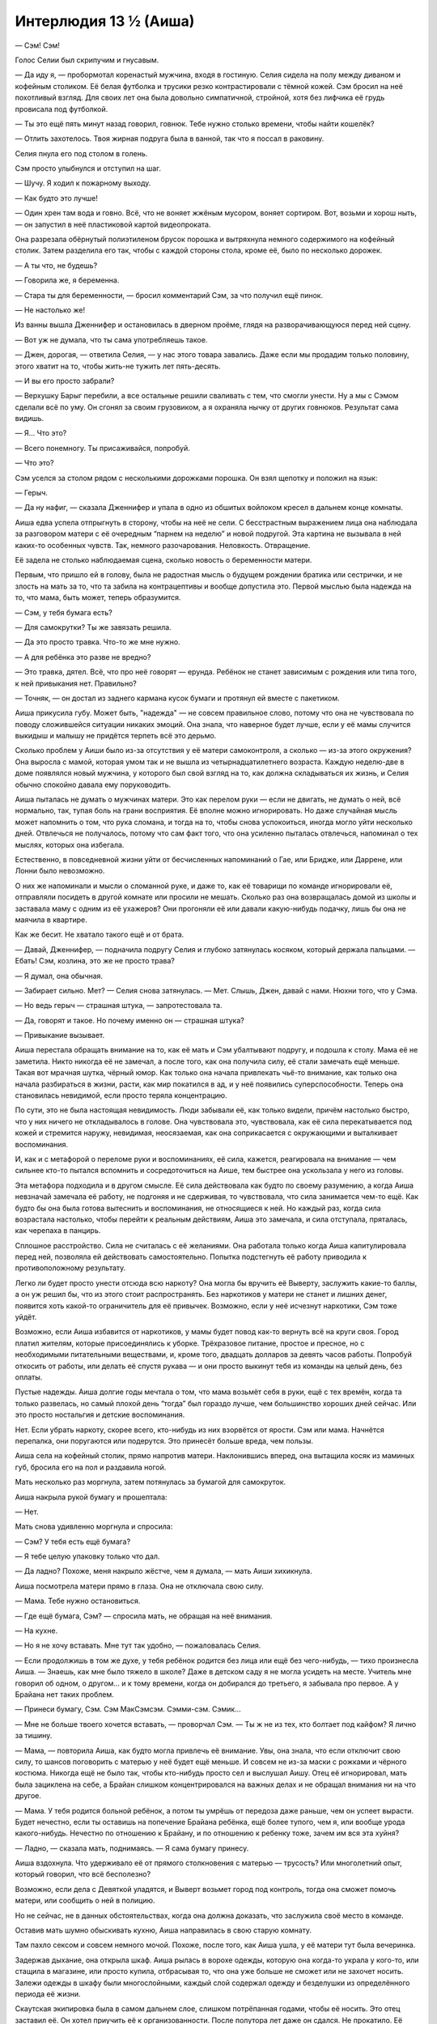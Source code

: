 ﻿Интерлюдия 13 ½ (Аиша)
########################




— Сэм! Сэм!

Голос Селии был скрипучим и гнусавым.

— Да иду я, — пробормотал коренастый мужчина, входя в гостиную. Селия сидела на полу между диваном и кофейным столиком. Её белая футболка и трусики резко контрастировали с тёмной кожей. Сэм бросил на неё похотливый взгляд. Для своих лет она была довольно симпатичной, стройной, хотя без лифчика её грудь провисала под футболкой.

— Ты это ещё пять минут назад говорил, говнюк. Тебе нужно столько времени, чтобы найти кошелёк?

— Отлить захотелось. Твоя жирная подруга была в ванной, так что я поссал в раковину.

Селия пнула его под столом в голень.

Сэм просто улыбнулся и отступил на шаг.

— Шучу. Я ходил к пожарному выходу.

— Как будто это лучше!

— Один хрен там вода и говно. Всё, что не воняет жжёным мусором, воняет сортиром. Вот, возьми и хорош ныть, — он запустил в неё пластиковой картой видеопроката.

Она разрезала обёрнутый полиэтиленом брусок порошка и вытряхнула немного содержимого на кофейный столик. Затем разделила его так, чтобы с каждой стороны стола, кроме её, было по несколько дорожек.

— А ты что, не будешь?

— Говорила же, я беременна.

— Стара ты для беременности, — бросил комментарий Сэм, за что получил ещё пинок.

— Не настолько же!

Из ванны вышла Дженнифер и остановилась в дверном проёме, глядя на разворачивающуюся перед ней сцену.

— Вот уж не думала, что ты сама употребляешь такое.

— Джен, дорогая, — ответила Селия, — у нас этого товара завались. Даже если мы продадим только половину, этого хватит на то, чтобы жить-не тужить лет пять-десять.

— И вы его просто забрали?

— Верхушку Барыг перебили, а все остальные решили сваливать с тем, что смогли унести. Ну а мы с Сэмом сделали всё по уму. Он сгонял за своим грузовиком, а я охраняла нычку от других говнюков. Результат сама видишь.

— Я... Что это?

— Всего понемногу. Ты присаживайся, попробуй.

— Что это?

Сэм уселся за столом рядом с несколькими дорожками порошка. Он взял щепотку и положил на язык:

— Герыч.

— Да ну нафиг, — сказала Дженнифер и упала в одно из обшитых войлоком кресел в дальнем конце комнаты.

Аиша едва успела отпрыгнуть в сторону, чтобы на неё не сели. С бесстрастным выражением лица она наблюдала за разговором матери с её очередным “парнем на неделю” и новой подругой. Эта картина не вызывала в ней каких-то особенных чувств. Так, немного разочарования. Неловкость. Отвращение.

Её задела не столько наблюдаемая сцена, сколько новость о беременности матери.

Первым, что пришло ей в голову, была не радостная мысль о будущем рождении братика или сестрички, и не злость на мать за то, что та забила на контрацептивы и вообще допустила это. Первой мыслью была надежда на то, что мама, быть может, теперь образумится.

— Сэм, у тебя бумага есть?

— Для самокрутки? Ты же завязать решила.

— Да это просто травка. Что-то же мне нужно.

— А для ребёнка это разве не вредно?

— Это травка, дятел. Всё, что про неё говорят — ерунда. Ребёнок не станет зависимым с рождения или типа того, к ней привыкания нет. Правильно?

— Точняк, — он достал из заднего кармана кусок бумаги и протянул ей вместе с пакетиком.

Аиша прикусила губу. Может быть, "надежда" — не совсем правильное слово, потому что она не чувствовала по поводу сложившейся ситуации никаких эмоций. Она знала, что наверное будет лучше, если у её мамы случится выкидыш и малышу не придётся терпеть всё это дерьмо.

Сколько проблем у Аиши было из-за отсутствия у её матери самоконтроля, а сколько — из-за этого окружения? Она выросла с мамой, которая умом так и не вышла из четырнадцатилетнего возраста. Каждую неделю-две в доме появлялся новый мужчина, у которого был свой взгляд на то, как должна складываться их жизнь, и Селия обычно спокойно давала ему поруководить.

Аиша пыталась не думать о мужчинах матери. Это как перелом руки — если не двигать, не думать о ней, всё нормально, так, тупая боль на грани восприятия. Её вполне можно игнорировать. Но даже случайная мысль может напомнить о том, что рука сломана, и тогда на то, чтобы снова успокоиться, иногда могло уйти несколько дней. Отвлечься не получалось, потому что сам факт того, что она усиленно пыталась отвлечься, напоминал о тех мыслях, которых она избегала.

Естественно, в повседневной жизни уйти от бесчисленных напоминаний о Гае, или Бридже, или Даррене, или Лонни было невозможно.

О них же напоминали и мысли о сломанной руке, и даже то, как её товарищи по команде игнорировали её, отправляли посидеть в другой комнате или просили не мешать. Сколько раз она возвращалась домой из школы и заставала маму с одним из её ухажеров? Они прогоняли её или давали какую-нибудь подачку, лишь бы она не маячила в квартире.

Как же бесит. Не хватало такого ещё и от брата.

— Давай, Дженнифер, — подначила подругу Селия и глубоко затянулась косяком, который держала пальцами. — Ебать! Сэм, козлина, это же не просто трава?

— Я думал, она обычная.

— Забирает сильно. Мет? — Селия снова затянулась. — Мет. Слышь, Джен, давай с нами. Нюхни того, что у Сэма.

— Но ведь герыч — страшная штука, — запротестовала та.

— Да, говорят и такое. Но почему именно он — страшная штука?

— Привыкание вызывает.

Аиша перестала обращать внимание на то, как её мать и Сэм убалтывают подругу, и подошла к столу. Мама её не заметила. Никто никогда её не замечал, а после того, как она получила силу, её стали замечать ещё меньше. Такая вот мрачная шутка, чёрный юмор. Как только она начала привлекать чьё-то внимание, как только она начала разбираться в жизни, расти, как мир покатился в ад, и у неё появились суперспособности. Теперь она становилась невидимой, если просто теряла концентрацию.

По сути, это не была настоящая невидимость. Люди забывали её, как только видели, причём настолько быстро, что у них ничего не откладывалось в голове. Она чувствовала это, чувствовала, как её сила перекатывается под кожей и стремится наружу, невидимая, неосязаемая, как она соприкасается с окружающими и выталкивает воспоминания.

И, как и с метафорой о переломе руки и воспоминаниях, её сила, кажется, реагировала на внимание — чем сильнее кто-то пытался вспомнить и сосредоточиться на Аише, тем быстрее она ускользала у него из головы.

Эта метафора подходила и в другом смысле. Её сила действовала как будто по своему разумению, а когда Аиша невзначай замечала её работу, не подгоняя и не сдерживая, то чувствовала, что сила занимается чем-то ещё. Как будто бы она была готова вытеснить и воспоминания, не относящиеся к ней. Но каждый раз, когда сила возрастала настолько, чтобы перейти к реальным действиям, Аиша это замечала, и сила отступала, пряталась, как черепаха в панцирь.

Сплошное расстройство. Сила не считалась с её желаниями. Она работала только когда Аиша капитулировала перед ней, позволяла ей действовать самостоятельно. Попытка подстегнуть её работу приводила к противоположному результату.

Легко ли будет просто унести отсюда всю наркоту? Она могла бы вручить её Выверту, заслужить какие-то баллы, а он уж решил бы, что из этого стоит распространять. Без наркотиков у матери не станет и лишних денег, появится хоть какой-то ограничитель для её привычек. Возможно, если у неё исчезнут наркотики, Сэм тоже уйдёт.

Возможно, если Аиша избавится от наркотиков, у мамы будет повод как-то вернуть всё на круги своя. Город платил жителям, которые присоединялись к уборке. Трёхразовое питание, простое и пресное, но с необходимыми питательными веществами, и, кроме того, двадцать долларов за девять часов работы. Попробуй откосить от работы, или делать её спустя рукава — и они просто выкинут тебя из команды на целый день, без оплаты.

Пустые надежды. Аиша долгие годы мечтала о том, что мама возьмёт себя в руки, ещё с тех времён, когда та только развелась, но самый плохой день “тогда” был гораздо лучше, чем большинство хороших дней сейчас. Или это просто ностальгия и детские воспоминания.

Нет. Если убрать наркоту, скорее всего, кто-нибудь из них взорвётся от ярости. Сэм или мама. Начнётся перепалка, они поругаются или подерутся. Это принесёт больше вреда, чем пользы.

Аиша села на кофейный столик, прямо напротив матери. Наклонившись вперед, она вытащила косяк из маминых губ, бросила его на пол и раздавила ногой.

Мать несколько раз моргнула, затем потянулась за бумагой для самокруток.

Аиша накрыла рукой бумагу и прошептала:

— Нет.

Мать снова удивленно моргнула и спросила:

— Сэм? У тебя есть ещё бумага?

— Я тебе целую упаковку только что дал.

— Да ладно? Похоже, меня накрыло жёстче, чем я думала, — мать Аиши хихикнула.

Аиша посмотрела матери прямо в глаза. Она не отключала свою силу.

— Мама. Тебе нужно остановиться.

— Где ещё бумага, Сэм? — спросила мать, не обращая на неё внимания.

— На кухне.

— Но я не хочу вставать. Мне тут так удобно, — пожаловалась Селия.

— Если продолжишь в том же духе, у тебя ребёнок родится без лица или ещё без чего-нибудь, — тихо произнесла Аиша. — Знаешь, как мне было тяжело в школе? Даже в детском саду я не могла усидеть на месте. Учитель мне говорил об одном, о другом... и к тому времени, когда он добирался до третьего, я забывала про первое. А у Брайана нет таких проблем.

— Принеси бумагу, Сэм. Сэм МакСэмсэм. Сэмми-сэм. Сэмик...

— Мне не больше твоего хочется вставать, — проворчал Сэм. — Ты ж не из тех, кто болтает под кайфом? Я лично за тишину.

— Мама, — повторила Аиша, как будто могла привлечь её внимание. Увы, она знала, что если отключит свою силу, то шансов поговорить с матерью у неё будет ещё меньше. И совсем не из-за маски с рожками и чёрного костюма. Никогда ещё не было так, чтобы кто-нибудь просто сел и выслушал Аишу. Отец её игнорировал, мать была зациклена на себе, а Брайан слишком концентрировался на важных делах и не обращал внимания ни на что другое.

— Мама. У тебя родится больной ребёнок, а потом ты умрёшь от передоза даже раньше, чем он успеет вырасти. Будет нечестно, если ты оставишь на попечение Брайана ребёнка, ещё более тупого, чем я, или вообще урода какого-нибудь. Нечестно по отношению к Брайану, и по отношению к ребенку тоже, зачем им вся эта хуйня?

— Ладно, — сказала мать, поднимаясь. — Я сама бумагу принесу.

Аиша вздохнула. Что удерживало её от прямого столкновения с матерью — трусость? Или многолетний опыт, который говорил, что всё бесполезно?

Возможно, если дела с Девяткой уладятся, и Выверт возьмет город под контроль, тогда она сможет помочь матери, или сообщить о ней в полицию.

Но не сейчас, не в данных обстоятельствах, когда она должна доказать, что заслужила своё место в команде.

Оставив мать шумно обыскивать кухню, Аиша направилась в свою старую комнату.

Там пахло сексом и совсем немного мочой. Похоже, после того, как Аиша ушла, у её матери тут была вечеринка.

Задержав дыхание, она открыла шкаф. Аиша рылась в ворохе одежды, которую она когда-то украла у кого-то, или стащила в магазине, или просто купила, отбрасывая то, что она уже больше не сможет или не захочет носить. Залежи одежды в шкафу были многослойными, каждый слой содержал одежду и безделушки из определённого периода её жизни.

Cкаутская экипировка была в самом дальнем слое, слишком потрёпанная годами, чтобы её носить. Это отец заставил её. Он хотел приучить её к организованности. После полутора лет даже он сдался. Не прокатило. Её характер не подходил для таких занятий.

Среди скаутской экипировки она нашла маленький плёночный диктофон и старый бинокль. Потом она обнаружила и старый рюкзак, до сих пор хранящий школьные принадлежности, где нашлись несколько тетрадей, заполненных лишь на треть или около того. Она вырвала заполненные страницы, а сами тетради пока засунула под мышку.

Всё, что она нашла, отправилось в небольшую чёрную сумку, где уже лежали ножи и электрошокер.

Мелочи. Возможно, всё это она могла бы купить в любом хорошем супермаркете. Но ей будет удобнее работать без излишнего напряжения, к тому же несколько личных вещей помогут ей чувствовать себя лучше.

Осталась одна проблема — найти "их".

Они атаковали Барыг, и наблюдение за мамой подсказало ей, где это произошло. Оттуда можно было начать поиски.





* * *





Всё было хуже, чем она ожидала. Аиша нырнула под полицейскую ленту, спихнула со своего пути одного из копов и ступила на огороженную территорию. Полицейские машины и фургоны СКП образовали широкий периметр, между ними была натянута жёлто-чёрная лента. Она на мгновение задумалась, почему тут нет деревянных заграждений. Сейчас принятые меры предосторожности выглядели очень хлипко.

Моросил мелкий дождик, слишком слабый, чтобы очистить улицу от пятен крови. Вода пропитала бело-коричневые простыни, накинутые поверх тел, которые всё ещё ждали своей очереди на уборку. До неё дошло, что коричневый цвет — это запёкшаяся кровь.

Аиша выбрала путь через трупы. Было видно, что основная резня происходила по краям, будто дальше была проведена невидимая линия, которую никто не решался переступать, и в самом центре, где перед своей гибелью собрались толпы людей.

Она надеялась на подсказку. Какие-то вещественные доказательства, или подслушанные обрывки информации от копов.

Ничего такого.

Доказательств было слишком много. К тому времени, как копы тут со всем разберутся и опознают все трупы, с деревьев уже осыпется листва, а Девятка будет далеко отсюда, так или иначе. Копы тоже были немногословны. Они или работали в молчании, или их слова не представляли интереса. Они не отвечали за поимку Девятки. Если они найдут что-то стоящее, они, скорее всего, передадут это местным кейпам.

Нет. Это место для поисков бесполезно. Она направилась к краю сцены, где останавливались все полицейские машины. Здесь кое-где ещё оставались пятна, брызги крови и кровавые следы ног, но совсем немного. Она обошла полицейских и машины, проверив каждую из них. В любом случае, похоже, что истекающие кровью жертвы либо умерли на месте, либо исчезли. Их увезли на машинах скорой помощи?

Проверив окрестности, она пошла дальше по улице, чтобы осмотреть ближайший тупиковый переулок. То же самое. Ещё немного кровавых отпечатков ног, но больше ничего.

В третьем тупике что-то было. Пятно, где слой крови был гораздо толще, не так, как в других местах. И след тянулся гораздо дальше, чем где-либо ещё.

Осмотревшись вокруг, она увидела на стене здания тремя этажами выше пятна крови.

Ясно. Возможно, они пошли этим путем.

След из запекшейся крови медленно смывался или его не было видно из-за накрапывающего дождя. Вода подняла из трещин на дороге попавший туда бензин, и по дороге расплылись радужные пятна.

Следы крови слишком быстро пропали, и Аиша могла только гадать, правильно она идёт или нет, ушла она слишком далеко, или просто дождь уже смыл все следы. Она уже хотела сдаться и уйти, когда заметила группу людей, стоящих снаружи здания.

Только когда она подошла ближе, она заметила значок на куртке у одного из них. Детектив. На двери, ведущей в вестибюль здания, была кровь.

Ясное дело, лифт не работает. Она направилась к лестнице, но нашла ещё больше крови, как будто тут тащили тело.

Она знала, что идти дальше — глупая затея. Брайан и Рой достаточно подробно объяснили риск. Блядь, даже слишком подробно. Но её это и раньше не останавливало.

Она вытащила из сумки шокер и нож и поднялась по лестнице.

На третьем этаже кровь была на двери и дальше по коридору. Кровавая дорожка останавливалась возле одной из квартир.

Она ещё раз проверила, работает ли её сила, и вошла туда.

Из Девятки тут было только несколько человек. Краулер спал, положив громоздкую голову на скрещенные передние лапы, его спина мерно опускалась и поднималась с каждым тяжёлым вдохом. Он был настолько большим, что самая высокая точка его спины при вдохе почти касалась потолка. Только половина глаз на его теле была закрыта толстыми, тёмно-серыми веками.

Птица-Хрусталь сидела на диване. Ожог растянулась там же, положив голову на подлокотник, её ноги покоились на коленях у Птицы-Хрусталь. Одной рукой она держала у себя на животе журнал с комиксами, а другой создавала языки пламени, придавая им форму людей, рисунки которых она видела на страницах. Птица-Хрусталь сидела прямо, с книжкой в руках.

Ампутация стояла за столом в гостиной, напротив неё с другой стороны стола находился механический паук, который ей ассистировал. На столе лежал молодой мужчина, его запястья и лодыжки были связаны вместе. Его туловище было разрезано от ключиц до промежности, ребра раскрыты и торчали в стороны. Ампутация и её паук по локоть погрузились во внутренности его тела.

Пауки.

Аиша быстро отошла в сторону, когда ещё один паук появился из кухни, пробежал мимо неё и направился к столу. Какой бы искусственный интеллект не управлял пауком, какие бы камеры он не использовал, похоже, что она осталось незамеченной. Он передал Ампутации диетическую колу, та открыла её окровавленными пальцами и выпила.

С немного большей уверенностью Аиша прошла дальше вглубь комнаты, широко обогнув Краулера и полуметровые фигуры из пламени, создаваемые Ожог.

С оружием в руках Аиша встала рядом с Птицей-Хрусталь.

Аиша никогда никого ещё не убивала, но сейчас она стояла тут со смертоносным оружием. Она может перерезать горло Птице-Хрусталь, и они даже не осознают, что она тут.

Но наверняка они осознают, что Птица-Хрусталь мертва или умирает. Пятьдесят на пятьдесят, что, когда они это осознают, пелена, которой её сила застилает их восприятие, спадёт. С ней раньше так бывало.

Правда, Птица-Хрусталь в последние мгновения своей жизни может убить её осколками стекла, заметённого в углы комнаты, или её убьют остальные. Ожог или Краулер могли тяжко изувечить её, даже не зная, кого именно они атакуют.

Она медленно приблизилась к Ампутации, осторожно обходя роботов. Сможет ли она убить ребёнка?

С одной стороны, от Ампутации зависело выживание остальных членов группы. Если убрать её, решится много проблем. Она могла прикончить Ампутацию и скрыться в кухне, уйти с линии огня Птицы-Хрусталь и Ожог. Из кухни было всего несколько шагов до входной двери — и она будет в безопасности.

С одной стороны, убийство есть убийство, и это — ребёнок. Ребёнок, который сам убил сотни людей.

Странный писклявый звук прервал течение её мыслей. Будто бы воздух выпускали из шарика, только прерываясь, короткими порциями. Ампутация? Нет, от девочки не исходило ни звука. Механический паук? Нет. И не паук.

Шагнув ближе к Ампутации и пауку настолько, насколько она осмелилась, Аиша прислушалась к звуку. Откуда он шёл?

Ампутация улыбнулась.

— Ты должен заговорить, если ты хочешь, чтобы я тебя выслушала, Джонатан.

Джонатан?

Аиша опустила взгляд на тело, и поняла, что в ладонях Ампутации бьётся живое сердце. Глаза человека были открыты, и его губы двигались, будто он пытался что-то сказать, но не получалось заставить слова выйти из трахеи.

Волна ужаса и отвращения придала Аише сил отринуть свои сомнения.

— Извини, малышка, — произнесла Аиша.

Она погрузила нож в открытое горло Ампутации.

Ампутация закричала резко и пронзительно, что застало Аишу врасплох. Как девочка может кричать, если у неё в горле нож?

Реагируя скорее инстинктивно, чем осознанно, Аиша выдернула нож и горизонтально полоснула по горлу Ампутации.

Она думала, что будет бульканье или выплеск крови, но ни того, ни другого не последовало. Ампутация снова закричала.

Аиша вонзила нож в глаз Ампутации. Кончик лезвия проскреб по черепной кости в глазнице.

Взвилось пламя, и куски стекла вокруг Аиши зажили своей жизнью. Она быстро отпрянула к стене, когда волна пламени прокатилась по столу с Джонатаном, отделив её от Ампутации. Послышались грохот и звук падающей мебели — Краулер поднялся с места.

— Ой, ой, ой, ой! — вскрикивала Ампутация. — Больно!

Почему она не мертва?

Аиша выдернула нож и покрепче сжала шокер.

— Это Джек? — спросила Ожог, оглядываясь по сторонам, затем повернулась к окну. — Что за фигня?

— Это не Джек, — сказала Ампутация. Она щёлкнула пальцами, и механический паук запрыгнул на неё и начал зашивать раны на горле. — Джеку я внедрила те же защитные механизмы, что и у всех нас. Если бы он попытался это сделать, он бы преуспел.

Птица-Хрусталь нахмурилась.

— Тогда кто или что это было? Краулер, ты знаешь?

Аиша начала отступать к входной двери и остановилась, когда Краулер появился в дверном проёме, ведущем из кухни в коридор, высматривая в дальнем конце другой комнаты своих соратников. Его голос был похож на мешанину искажённых звуков, которые только немного напоминали речь.

— Я никого не чую.

“Значит, по запаху меня не найти”, — подумала Аиша. Однако пути к отступлению у неё уже не было.

— Сожжём квартиру и сбежим отсюда? — спросила Ожог. — Можем встретиться с остальными позже.

— Нет. Душечке сложно отслеживать Манекена, и он не будет знать, как нас найти, — сказала Птица-Хрусталь.

— Я в порядке, — заметила Ампутация, закрывая рукой глазницу, из которой поднимались струйки дыма. — Не стоит беспокоиться. Я легко могу восстановить горло, как только достану инструменты, чтобы проверить защитную оболочку важных органов — надо убедиться, что не осталось никаких повреждений. И глаза у меня запасные есть. Можно зелёные, а можно один — зелёный, другой — синий, или, если их подправить, то можно будет...

— Тихо, — перебила её Птица-Хрусталь. — Дело не в том, что тебя ранили, а в том, что у кого-то хватило нахальства напасть на нас здесь. Ожог, затуши огонь. Мы не должны привлекать внимание.

Стена огня уменьшилась, а затем исчезла.

— Очень надеюсь, что ты меня больше никак почувствовать не можешь, здоровяк, — сказала Аиша Краулеру, пробираясь между его ног и двигаясь к двери. — Мне пора уходить.

Никто из Девятки не отреагировал, когда она закрыла за собой дверь.

Урок извлечен. Самые "уязвимые" члены Девятки оказались куда менее уязвимы, чем казались. Ампутация сказала "оболочку"?

Войдя в вестибюль, она замерла.

Один из детективов, стоявших до этого возле двери, был мёртв. Он лежал в центре вестибюля с перерезанным горлом. Ещё два кровавых следа вели в сторону, напротив лестницы.

Кабинет управляющего?

С оружием наготове она потянулась к дверной ручке — и столкнулась с Джеком, когда он быстрым шагом выходил из кабинета.

— В чём дело? — спросила Душечка.

Аиша отпрянула назад.

— Всё нормально, — отозвался Джек. — Забирай последнее тело, а потом найди швабру.

— Я?

— Думаю, я был невероятно щедрым, когда дал тебе второй шанс. Ты можешь вернуть долг, если поработаешь грузчиком.

— Ты настоящий джентльмен, как и всегда.

— Вперёд, за работу. Я подожду тут.

Аиша наблюдала, как Душечка прошла мимо неё, взялась за тяжёлое тело детектива, и начала сантиметр за сантиметром тащить его в сторону кабинета.

Она помнила только один раз, когда её сердце билось так же часто. Когда неопытные Барыги напали на неё и на отца. Сейчас ей выпала ещё одна возможность. Пока они поодиночке, она могла напасть на одного из них. Но на кого?

Она держала шокер и нож, перехватив их поудобнее.

Джек был ключевой фигурой. Аиша могла его атаковать, она знала, что должна это сделать, но будет ли нападение более успешным, чем с Ампутацией? Душечка же могла ударить вслепую, воздействуя на эмоции всех, кто её окружает.

Нет. Душечка же была новичком в Девятке? Значит, вероятность того, что у неё не было такой мощной защиты, как у Джека и остальных, была больше.

Медленно выдохнув, Аиша последовала за Душечкой, пока та перетаскивала тело в другую комнату. Она зашла внутрь и закрыла дверь.

— Убери оружие, — сказала Душечка, понизив голос.

Аиша сглотнула, понимая, что только что угодила в ловушку.

— Ты можешь меня слышать?

Прошла секунда, но ответа не было.

— Убери оружие, или я заставлю тебя трястись в уголке, обсирая штаны.

— Ты меня не слышишь, — Аиша сжала оружие и подобралась ближе.

Душечка крутанулась на месте, взгляд её метался по сторонам в поисках Аиши.

— Я закричу. Он придёт сюда, несколько взмахов его ножа — и он порежет тебя на части, и невидимость тебя не спасет.

— Это не невидимость, — сказала Чертёнок, безо всякой пользы.

— Убери оружие, — сказала Душечка. Она говорила тихо и размеренно. — У нас всего несколько секунд до того, как Джек что-то заподозрит. Слушай. Я хочу заключить сделку.